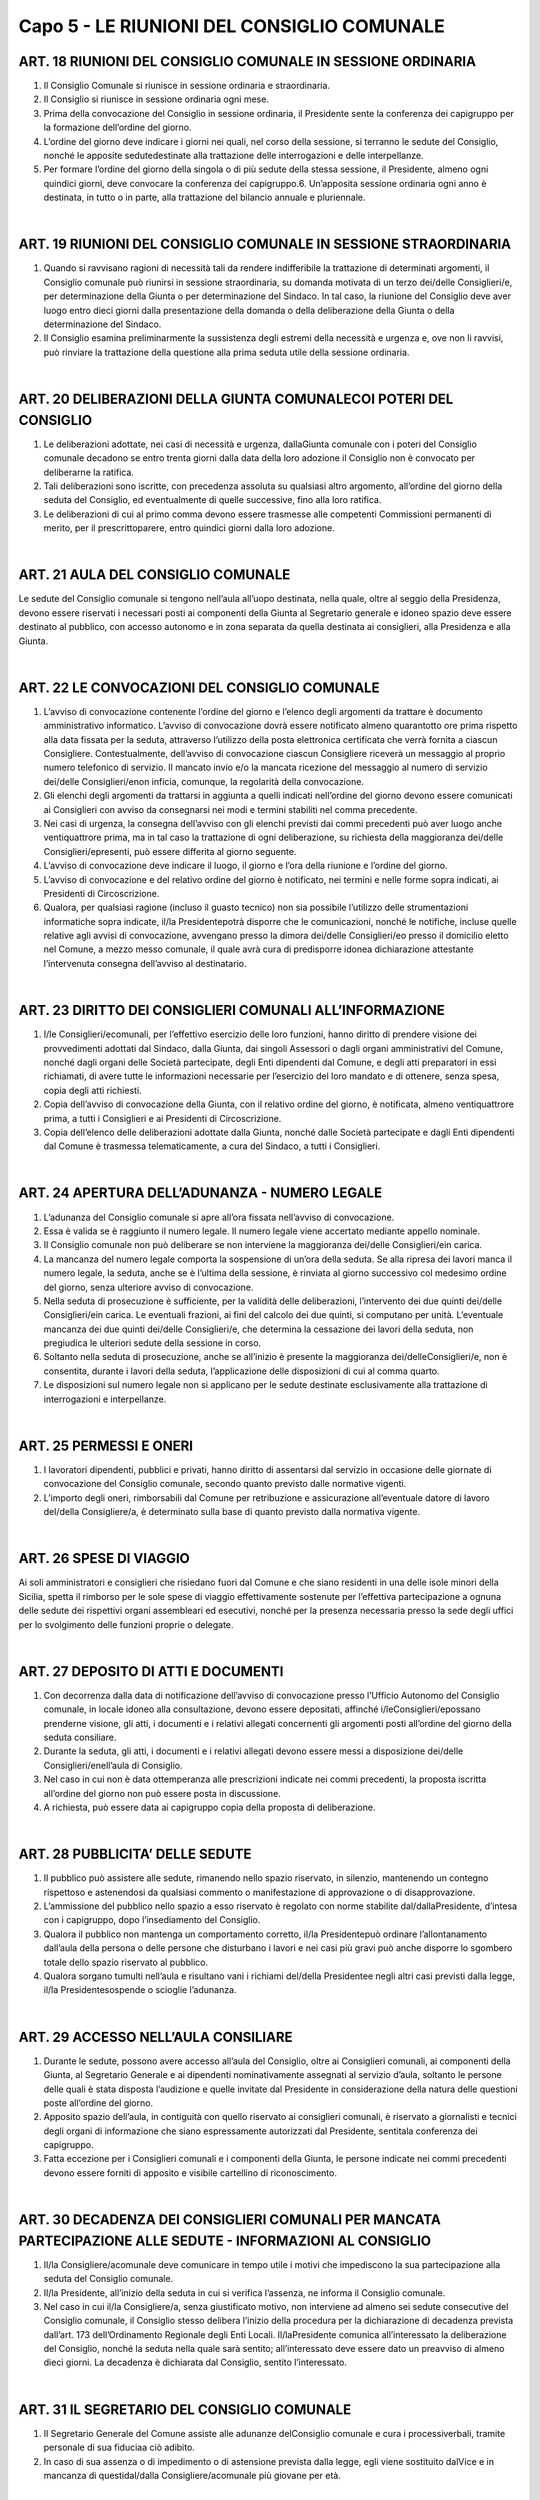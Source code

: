 ==================
Capo 5 - LE RIUNIONI DEL CONSIGLIO COMUNALE
==================

ART. 18 RIUNIONI DEL CONSIGLIO COMUNALE IN SESSIONE ORDINARIA
-------------------------------------------------------------

1. Il Consiglio Comunale si riunisce in sessione ordinaria e straordinaria.

2. Il Consiglio si riunisce in sessione ordinaria ogni mese.

3. Prima della convocazione del Consiglio in sessione ordinaria, il Presidente sente la conferenza dei capigruppo per la formazione dell’ordine del giorno.

4. L’ordine del giorno deve indicare i giorni nei quali, nel corso della sessione, si terranno le sedute del  Consiglio,  nonché  le  apposite  sedutedestinate  alla  trattazione  delle  interrogazioni  e  delle interpellanze.

5. Per formare l’ordine del giorno della singola o di più sedute della stessa sessione, il Presidente, almeno ogni quindici giorni, deve convocare la conferenza dei capigruppo.6. Un’apposita sessione ordinaria ogni anno è destinata, in tutto o in parte, alla trattazione del bilancio annuale e pluriennale.

|

ART. 19 RIUNIONI DEL CONSIGLIO COMUNALE IN SESSIONE STRAORDINARIA
---------------------------------------------------------

1. Quando si ravvisano ragioni di necessità tali da rendere indifferibile la trattazione di determinati argomenti, il Consiglio comunale può riunirsi in sessione straordinaria, su domanda motivata di un terzo dei/delle Consiglieri/e, per determinazione della Giunta o per determinazione del Sindaco. In tal  caso,  la  riunione  del  Consiglio  deve  aver  luogo  entro  dieci  giorni  dalla  presentazione  della domanda o della deliberazione della Giunta o della determinazione del Sindaco.

2. Il Consiglio esamina preliminarmente la sussistenza degli estremi della necessità e urgenza e, ove non  li  ravvisi,  può  rinviare  la  trattazione  della  questione  alla  prima  seduta  utile  della  sessione ordinaria.

|

ART. 20 DELIBERAZIONI DELLA GIUNTA COMUNALECOI POTERI DEL CONSIGLIO
--------------------------------------------------------------------

1. Le deliberazioni adottate, nei casi di necessità e urgenza, dallaGiunta comunale con i poteri del Consiglio comunale decadono se entro trenta giorni dalla data della loro adozione il Consiglio non è convocato per deliberarne la ratifica.

2.  Tali  deliberazioni  sono  iscritte,  con  precedenza  assoluta  su  qualsiasi  altro  argomento, all’ordine del giorno della seduta del Consiglio, ed eventualmente di quelle successive, fino alla loro ratifica.

3.  Le  deliberazioni  di  cui  al  primo  comma  devono  essere  trasmesse  alle  competenti  Commissioni permanenti di merito, per il prescrittoparere, entro quindici giorni dalla loro adozione.

|

ART. 21 AULA DEL CONSIGLIO COMUNALE
----------------------------------

Le sedute del Consiglio comunale si tengono nell’aula all’uopo destinata, nella quale, oltre al seggio della Presidenza, devono essere riservati i necessari posti ai componenti della Giunta al Segretario generale e idoneo spazio deve essere destinato al pubblico, con accesso autonomo e in zona separata da quella destinata ai consiglieri, alla Presidenza e alla Giunta.

|

ART. 22 LE CONVOCAZIONI DEL CONSIGLIO COMUNALE
-----------------------------------------

1. L’avviso di convocazione contenente l’ordine del giorno e l’elenco degli argomenti da trattare è documento amministrativo informatico. L’avviso di convocazione dovrà essere notificato almeno quarantotto ore prima rispetto alla data fissata per la seduta, attraverso l’utilizzo della posta elettronica certificata  che  verrà  fornita  a  ciascun  Consigliere. Contestualmente, dell’avviso di convocazione ciascun Consigliere riceverà un messaggio al proprio numero telefonico di servizio. Il mancato invio e/o  la  mancata  ricezione  del  messaggio  al  numero  di  servizio dei/delle  Consiglieri/enon  inficia, comunque, la regolarità della convocazione.

2. Gli elenchi degli argomenti da trattarsi in aggiunta a quelli indicati nell’ordine del giorno devono essere  comunicati  ai  Consiglieri  con  avviso  da  consegnarsi  nei  modi  e  termini  stabiliti  nel  comma precedente.

3. Nei casi di urgenza, la consegna dell’avviso con gli elenchi previsti dai commi precedenti può aver luogo anche ventiquattrore prima, ma in tal caso la trattazione di ogni deliberazione, su richiesta della maggioranza dei/delle Consiglieri/epresenti, può essere differita al giorno seguente.

4. L’avviso di convocazione deve indicare il luogo, il giorno e l’ora della riunione e l’ordine del giorno.

5. L’avviso di convocazione e del relativo ordine del giorno è notificato, nei termini e nelle forme sopra indicati, ai Presidenti di Circoscrizione.

6.  Qualora,  per  qualsiasi  ragione  (incluso  il  guasto  tecnico)  non  sia  possibile  l’utilizzo  delle strumentazioni  informatiche  sopra  indicate, il/la  Presidentepotrà  disporre  che  le  comunicazioni, nonché le notifiche, incluse quelle relative agli avvisi di convocazione, avvengano presso la dimora dei/delle Consiglieri/eo presso il domicilio eletto nel Comune, a mezzo messo comunale, il quale avrà  cura  di  predisporre  idonea  dichiarazione  attestante  l’intervenuta  consegna  dell’avviso  al destinatario.

|

ART. 23 DIRITTO DEI CONSIGLIERI COMUNALI ALL’INFORMAZIONE
----------------------------------------------------

1. I/le Consiglieri/ecomunali, per l’effettivo esercizio delle loro funzioni, hanno diritto di prendere visione  dei  provvedimenti  adottati  dal  Sindaco,  dalla  Giunta,  dai  singoli  Assessori  o  dagli  organi amministrativi del Comune, nonché dagli organi delle Società partecipate, degli Enti dipendenti dal Comune,  e  degli  atti  preparatori  in  essi  richiamati,  di  avere  tutte  le  informazioni  necessarie  per l’esercizio del loro mandato e di ottenere, senza spesa, copia degli atti richiesti.

2. Copia dell’avviso di convocazione  della  Giunta,  con  il  relativo  ordine  del  giorno,  è  notificata, almeno ventiquattrore prima, a tutti i Consiglieri e ai Presidenti di Circoscrizione.

3. Copia dell’elenco delle deliberazioni adottate dalla Giunta, nonché dalle Società partecipate e dagli Enti dipendenti dal Comune è trasmessa telematicamente, a cura del Sindaco, a tutti i Consiglieri.

|

ART. 24 APERTURA DELL’ADUNANZA - NUMERO LEGALE
------------------------------------------

1. L’adunanza del Consiglio comunale si apre all’ora fissata nell’avviso di convocazione.

2. Essa è valida se è raggiunto il numero legale. Il numero legale viene accertato mediante appello nominale.

3. Il Consiglio comunale non può deliberare se non interviene la maggioranza dei/delle Consiglieri/ein carica.

4. La mancanza del numero legale comporta la sospensione di un’ora della seduta. Se alla ripresa dei lavori manca il numero legale, la seduta, anche se è l’ultima della sessione, è rinviata al giorno successivo col medesimo ordine del giorno, senza ulteriore avviso di convocazione.

5. Nella seduta di prosecuzione è sufficiente, per la validità delle deliberazioni, l’intervento dei due quinti dei/delle  Consiglieri/ein  carica.  Le  eventuali  frazioni,  ai  fini  del  calcolo  dei  due  quinti,  si computano per unità. L’eventuale mancanza dei due quinti dei/delle Consiglieri/e, che determina la cessazione dei lavori della seduta, non pregiudica le ulteriori sedute della sessione in corso.

6. Soltanto nella seduta di prosecuzione, anche se all’inizio è presente la maggioranza dei/delleConsiglieri/e, non è consentita, durante i lavori della seduta, l’applicazione delle disposizioni di cui al comma quarto.

7.  Le  disposizioni  sul  numero  legale  non  si  applicano  per  le  sedute  destinate  esclusivamente  alla trattazione di interrogazioni e interpellanze.

|

ART. 25 PERMESSI E ONERI
------------------------

1. I lavoratori dipendenti, pubblici e privati, hanno diritto di assentarsi dal servizio in occasione delle giornate di convocazione del Consiglio comunale, secondo quanto previsto dalle normative vigenti. 

2. L’importo degli oneri, rimborsabili dal Comune per retribuzione e assicurazione all’eventuale datore di lavoro del/della Consigliere/a, è determinato sulla base di quanto previsto dalla normativa vigente.

|

ART. 26 SPESE DI VIAGGIO
------------------------

Ai soli amministratori e consiglieri che risiedano fuori dal Comune e che siano residenti in una delle isole minori della Sicilia, spetta il rimborso per le sole spese di viaggio effettivamente sostenute per l’effettiva partecipazione a ognuna delle sedute dei rispettivi organi assembleari ed esecutivi,  nonché  per la  presenza  necessaria  presso  la  sede  degli  uffici  per  lo  svolgimento  delle funzioni proprie o delegate.

|

ART. 27 DEPOSITO DI ATTI E DOCUMENTI
-----------------------------------

1. Con decorrenza dalla data di notificazione dell’avviso di convocazione presso l’Ufficio Autonomo del Consiglio comunale, in locale idoneo alla consultazione, devono essere depositati, affinché i/leConsiglieri/epossano  prenderne  visione,  gli  atti,  i  documenti  e  i  relativi  allegati  concernenti  gli argomenti posti all’ordine del giorno della seduta consiliare.

2.  Durante  la  seduta,  gli  atti,  i  documenti  e  i  relativi  allegati  devono  essere  messi  a  disposizione dei/delle Consiglieri/enell’aula di Consiglio.

3. Nel caso in cui non è data ottemperanza alle prescrizioni indicate nei commi precedenti, la proposta iscritta all’ordine del giorno non può essere posta in discussione.

4. A richiesta, può essere data ai capigruppo copia della proposta di deliberazione.

|

ART. 28 PUBBLICITA’ DELLE SEDUTE
----------------------------------

1. Il pubblico può assistere alle sedute, rimanendo nello spazio riservato, in silenzio, mantenendo un contegno  rispettoso  e  astenendosi  da  qualsiasi  commento  o  manifestazione  di  approvazione  o  di disapprovazione.

2. L’ammissione del pubblico nello spazio a esso riservato è regolato con norme stabilite dal/dallaPresidente, d’intesa con i capigruppo, dopo l’insediamento del Consiglio.

3.  Qualora  il  pubblico  non  mantenga  un  comportamento  corretto, il/la  Presidentepuò  ordinare l’allontanamento dall’aula della persona o delle persone che disturbano i lavori e nei casi più gravi può anche disporre lo sgombero totale dello spazio riservato al pubblico.

4. Qualora sorgano tumulti nell’aula e risultano vani i richiami del/della Presidentee negli altri casi previsti dalla legge, il/la Presidentesospende o scioglie l’adunanza.

|

ART. 29 ACCESSO NELL’AULA CONSILIARE
--------------------------------

1. Durante le sedute, possono avere accesso all’aula del Consiglio, oltre ai Consiglieri comunali, ai componenti  della  Giunta,  al  Segretario  Generale  e  ai  dipendenti  nominativamente  assegnati  al servizio d’aula, soltanto le persone delle quali è stata disposta l’audizione e quelle invitate dal Presidente in considerazione della natura delle questioni poste all’ordine del giorno.

2. Apposito spazio dell’aula, in contiguità con quello riservato ai consiglieri comunali, è riservato a giornalisti e tecnici degli organi di informazione che siano espressamente autorizzati dal Presidente, sentitala conferenza dei capigruppo.

3.  Fatta  eccezione  per  i  Consiglieri  comunali  e  i  componenti  della  Giunta,  le  persone  indicate  nei commi precedenti devono essere forniti di apposito e visibile cartellino di riconoscimento.

|

ART. 30 DECADENZA DEI CONSIGLIERI COMUNALI PER MANCATA PARTECIPAZIONE ALLE SEDUTE - INFORMAZIONI AL CONSIGLIO
----------------------------------------------

1. Il/la  Consigliere/acomunale  deve  comunicare  in  tempo  utile  i  motivi  che  impediscono  la  sua partecipazione alla seduta del Consiglio comunale.

2. Il/la  Presidente,  all’inizio  della  seduta  in  cui  si  verifica  l’assenza,  ne  informa  il  Consiglio comunale.

3. Nel caso in cui il/la Consigliere/a, senza giustificato motivo, non interviene ad almeno sei sedute consecutive  del  Consiglio  comunale,  il  Consiglio  stesso delibera l’inizio della procedura per la dichiarazione di decadenza prevista dall’art. 173 dell’Ordinamento Regionale degli Enti Locali. Il/laPresidente comunica all’interessato la deliberazione del Consiglio, nonché la seduta nella quale sarà sentito; all’interessato deve essere dato un preavviso di almeno dieci giorni. La decadenza è dichiarata dal Consiglio, sentito l’interessato.

|

ART. 31 IL SEGRETARIO DEL CONSIGLIO COMUNALE
------------------------------------------------

1. Il Segretario Generale del Comune assiste alle adunanze delConsiglio comunale e cura i processiverbali, tramite personale di sua fiduciaa ciò adibito.

2. In caso di sua assenza o di impedimento o di astensione prevista dalla legge, egli viene sostituito dalVice e in mancanza di questidal/dalla Consigliere/acomunale più giovane per età.

|

ART. 32 NOMINA DEGLI SCRUTATORI
----------------------------------

1. Prima di procedere alla trattazione di argomenti che comportino votazioni, il Consiglio, su proposta del/della Presidente dell’Assemblea, designa tre Consiglieri con funzioni di scrutatore.

|

ART. 33 REDAZIONE E APPROVAZIONE DEL PROCESSO VERBALE
-----------------------------------------------------

1. Di ogni seduta, a cura del Segretario Generale, è redatto sommario processo verbale.

2. Il Consiglio può disporreche, in aggiunta alla redazione del processo verbale, il resoconto della seduta sia effettuato mediante l’uso di apparecchiature di registrazione e  che  ne  sia  riportatal’integrale trascrizione. La versione integrale della seduta è masterizzata su cd, depositato presso la Segreteria Generale.

3. Il processo verbale è firmato dal/dalla Presidentee dal Segretario Generale.

4.  La  proposta  deliberativa  di  approvazione  del  processo  verbale  è  depositata,  in  originale,  presso l’Ufficio autonomo del Consiglio comunale, affinché ogni Consigliere possa prenderne visione prima della seduta successiva. Nella sessione successiva a quella alla quale il processo verbale si riferisce e prima di passare all’esame delle questioni poste all’ordine del giorno, il/la Presidente, assistito da tre  scrutatori,  scelti  dal  Consiglio  tra  i  suoi  componenti,  pone  in  votazione  l’approvazione  del processo verbale.

5. Ogni Consigliere può richiedere la parola per non più di cinque minuti, per fare inserire rettifiche nel  processo  verbale o  per  chiarire  il  contenuto  delle  proprie  dichiarazioni,  riportate  nel  processo verbale stesso o per fatto personale.6. La votazione del processo verbale è effettuata per alzata di mano e richiede il voto favorevole della maggioranza dei/delle Consiglieri/epresenti.

ART. 34 COMUNICAZIONI DEL PRESIDENTE
----------------------------------

1.  A  inizio  della  seduta  e  dopo  le  eventuali  approvazioni  del  processo  verbale  della  sessione precedente, il Presidente fa le comunicazioni che sono di interesse del Consiglio.

2. Dopo le comunicazioni del Presidente, può intervenire un Consigliere per gruppo, per non più di dieci minuti.

3. Il Presidente può dare la parola ai singoli Consiglieri per comunicazioni urgenti per non più di dieci minuti. Se il Presidente concede la parola, si applica la disposizione prevista dal comma precedente.

|

ART. 35 TRATTAZIONE DEGLI ARGOMENTI ALL’ORDINE DEL GIORNO
------------------------------------------

1. In ogni seduta, compiuti gli adempimenti indicati negli articoli precedenti, il/la Presidentemette in trattazione gli argomenti all’ordine del giorno, indicati nell’avviso di convocazione, secondo l’ordine della loro iscrizione.

2. Il Consiglio non può deliberare su alcuna proposta o argomento che non sia posto all’ordine del giorno.

|

ART. 36  INVERSIONE DELL’ORDINE DEL GIORNO
------------------------------------

1. Su proposta del/della Presidenteo di uno o più Consiglieri/e, può essere deliberata l’inversione dell’ordine del giorno con riferimento a una o più questioni iscritte. Sulla proposta, che può essere illustrata per un tempo non superiore a  cinque minuti, possono prendere la parola,  a loro volta per non più di cinqueminuti ciascuno, due Consiglieri che parlino rispettivamente uno a favore e l’altro contro la proposta. 

2. Si procede alla votazione della proposta per alzata di mano ed essa è approvata se ottiene il voto favorevole della maggioranza dei/delle Consiglieri/epresenti.

3. In caso di più proposte di inversione dell’ordine del giorno, il/la Presidentele pone in votazione singolarmente in ordine cronologico con riferimento alla numerazione assegnata nell’ordine del giorno.

|

ART. 37 ORDINE NELLA TRATTAZIONE DELL’ARGOMENTO
-------------------------------------------

Nella trattazione dell’argomento o proposta all’ordine del giorno si procede con il seguente ordine:

- Discussione generale sulla proposta di delibera;Discussione particolare sui singoli articoli della proposta, ove presenti, su emendamentie sub-emendamenti;

- Votazione sugli emendamenti e sub-emendamenti e sugli articoli;

- Illustrazione e votazione degli ordini del giorno;

- Votazione sull’intera proposta.

|

ART. 38 DISCUSSIONE GENERALE
-------------------------

1. La discussione generale sull’argomento o sulla proposta all’ordine del giorno inizia con la relazione di  uno  dei  Consiglieri  firmatari  della  proposta  o  del  Sindaco  o  dell’Assessore  proponente.  La Relazione non può superare la durata di trenta minuti.

2. Dopo la relazione e l’eventuale lettura del dispositivo della proposta di deliberazione richiesta da almeno  due  Consiglieri,  è  data  la  parola,  per  non  più  di  venti  minuti,  al  relatore  o  ai  relatori  della Commissione consiliare che hanno esaminato l’argomento o la proposta, al fine di comunicare il parere della Commissione e quello della minoranza, se da questa richiesto.

3. Successivamente, è data la parola all’Assessore competente, per non più di venti minuti, se non è già intervenuto in precedenza in qualità di proponente.

|

ART. 39 INTERVENTO DEI CONSIGLIERINELLA DISCUSSIONE GENERALE
-----------------------------------------------------

1. I/le  Consiglieri/epossono  intervenire  nella  discussione  generale  dopo  che  hanno  ottenuto dal/dallaPresidente la facoltà di parlare.

2. La parola è concessa ai Consiglieri, per non più di trenta minuti, secondo l’ordine in cui è richiesta.

3. Nei casi di discussione generale previsti dai successivi artt. 52, 53, 54, 55, 56, 58, nonché nel caso della trattazione del bilancio annuale e pluriennale, il tempo concesso a ciascun Consigliere per il suo intervento nella discussionegenerale, è di un’ora.

4. I/le  Consiglieri/edevono  parlare  in  piedi,  rivolti al/alla  Presidente,  salvo  che,  per  particolari ragioni non siano dallo stesso autorizzati a parlare rimanendo seduti.

5. Nessuno può interrompere il/la Consigliere/amentre parla, fatta eccezione per il/la Presidente, il quale può intervenire per dare spiegazioni o chiarimenti.

6. E’ consentito lo scambio di turno tra i/le Consiglieri/eiscritti a parlare.

7. Ciascun Consigliere può intervenire nella discussione generale una seconda volta per non più di trenta minuti. E’ nella facoltà del/della Consigliere/arinunciare al secondo intervento e prolungare il primo intervento utilizzando il tempo che avrebbe a disposizione per il secondo.

8. Se il/la Consigliere/aiscritto a parlare non è presente in aula o rinuncia, decade dalla facoltà di intervenire nella discussione generale.

9.  Se  nessuno dei/delle  Consiglieri/echiede  di  intervenire  nella  discussione  generale, il/la Presidentela  dichiara  chiusa  e  si  passa  alla  discussione  sugliarticoli  della  proposta,  sugli emendamenti o subemendamenti.

|

ART. 40 PRESENTAZIONE, DISCUSSIONE E VOTAZIONI SU EMENDAMENTI E SUB-EMENDAMENTI
---------------------------------------------------------

1. Gli emendamenti sono proposte di aggiunte o modifiche o soppressioni al testo del documento da portare in votazione.

2. I sub-emendamenti sono proposte di modifiche agli emendamenti.

3.  Gli  emendamenti  devono  essere  presentati dai/dalle  Consiglieri/eprima  che  si  chiuda  la discussione generale.

4. I subemendamenti possono essere presentati prima che si chiuda la discussione sugli emendamenti. Il/la  Presidenteinforma l’Assemblea sul numero di emendamenti e subemendamenti, redatti per iscritto e firmati dai proponenti, che sono stati presentati alla presidenza.

5. La discussione sugli articoli della proposta, sugli emendamenti e sui subemendamenti inizia dopo la chiusura della discussione generale.

6. Ciascun Consigliere, anche se non ha proposto emendamenti o subemendamenti, può intervenire nella discussione per non più di dieci minuti.

7. Uguale tempo è concessoall’intervento eventuale dell’assessore competente. Ogni Consigliere può prendere la parola per dichiarazione di voto per non più di dieci minuti.

8.  Chiusa  la  discussione, il/la  Presidentemette  in  votazione  prima  i  sub-emendamenti  e  poi  gli emendamenti ai quali i sub-emendamenti si riferiscono.

9. Se i subemendamenti e gli emendamenti sono approvati, il testo del documento s’intende posto in votazione con le modifiche, le aggiunte e le soppressioni dovute all’approvazione degli emendamenti e  dei  sub-emendamenti.  I  sub-emendamenti,  anche  se  approvati,  decadono  se  gli  emendamenti  ai quali si riferiscono sono respinti.

10. Nella votazione degli emendamenti, la precedenza è data a quelli soppressivi. Non sono ammessi sub-emendamenti  soppressivi.  Non  sono  ammessi,  altresì,  emendamenti  e  sub-emendamenti  che contrastino con precedenti deliberazioni adottate dal Consiglio.

11.  La discussione sugli articoli è consentita solo se sono stati presentati  emendamenti al testo del documento da porre in votazione.

|

ART. 41 ILLUSTRAZIONE E VOTAZIONE DEGLI ORDINI DEL GIORNO
----------------------------------------------

1. Prima della votazione finale, ogni Consigliere può presentare ordini del giorno sul documento in discussione. L’ordine del giorno deve essere inerente alla proposta di delibera in discussione. Il/laPresidente decide sull’ammissibilità dell’ordine del giorno. Nel caso in cui il proponente contesti formalmente la decisione del/della Presidente, quest’ultimo convoca la conferenza dei capigruppo per la decisione finale.

2. Il proponente può illustrare l’ordine del giorno per non più di dieci minuti e comunque, prima della votazione  dello  stesso,  ne  viene  data  lettura.  Gli  ordini  del  giorno  sono  illustrati  e  votati  prima  di procedere  alla  votazione  finale  del  documento  al  quale  si  riferiscono,  seguendo  l’ordine  della presentazione.

3. Il proponente può ritirare, prima della votazione, l’ordine del giorno.

4. Non si procede alla votazione dell’ordine del giorno se il proponente dichiara di rinunciarvi. L’ordine del giorno ritirato non può essere sottoscritto eripresentato da nessun altro Consigliere.

5. L’ordine del giorno non è emendabile, ma può essere sostituito dai presentatori con altro ordine del giorno.6.  L’ordine  del  giorno  può  essere  sottoscritto  da altri/altre  Consiglieri/eprevio  consenso  del proponente.

|

ART. 42 RICHIAMO AL REGOLAMENTO PER MOZIONE D’ORDINE O PER FATTO PERSONALE
-----------------------------------------------

1. Durante la discussione, è sempre concessa la parola ai/alle Consiglieri/eper richiamo alla legge, per richiamo al regolamento, per mozione d’ordine o per fatto personale.

2. Sul richiamo alla legge, il/la Consigliere/aè tenuto a citare puntualmente il riferimento normativo oggetto della presunta violazione.

3.  Sul  richiamo  al  regolamento  o  all’ordine  del  giorno  decide il/la  Presidente,  ma  se il/laConsigliere/ache  ha  effettuato  il  richiamo  insiste,  la  questione  è  posta  in  votazione.  Prima  della votazione possono intervenire, per dieci minuti, un Consigliere a  favore e  uno contro.  Il Consiglio decide con votazione palese.

4. E’ fatto personale l’essere intaccato nellapropria  condotta  od  onorabilità  o  il  sentirsi  attribuire opinioni diverse da quelle espresse. Chi chiede la parola per fatto personale deve indicare in che cosa tale fatto consiste. Il/la Presidentedecide in merito, ma se l’interessato insiste, decide ilConsiglio senza discussione, con voto palese.

|

ART. 43 QUESTIONE PREGIUDIZIALE E PROPOSTA DI SOSPENSIVA
----------------------------------------------------

1. E’ questione pregiudiziale la questione posta da uno o più Consiglieri, la quale, per motivi di fatto o di diritto, escluda che si possa deliberaresull’argomento in trattazione.

2. E’ proposta di sospensiva la proposta di uno o più Consiglieri di sospendere o di rinviare ad altra seduta l’esame dell’argomento in trattazione.

3. Sulla questione pregiudiziale e sulla proposta di sospensiva hanno diritto di intervenire, per non più di dieci minuti ciascuno, i proponenti e due consiglieri a favore e due contro.

4. La questione pregiudiziale e la proposta di sospensiva devono essere discusse e votate prima che si proceda alla votazione dell’oggetto al quale si riferiscono.

|

ART. 44 RITIRO, RINUNCE O DECADENZA DEGLI EMENDAMENTI O SUB-EMENDAMENTI
--------------------------------------------

1. Nel caso in cui il proponente ritiri l’emendamento o il sub-emendamento o rinunci alla votazione, si procede ugualmente alla votazione se altro/altraConsigliere/afa proprio, subito dopo l’annuncio da parte del/della Presidentedel ritiro o della rinuncia, l’emendamento o il sub-emendamento.

2. Se il/la Consigliere/ache ha proposto l’emendamento o il sub-emendamento è assente dall’aula al momento  della votazione, l’emendamento o il sub-emendamento  è  dichiarato  decaduto,  salvo  che altro/altra Consigliere/alo faccia proprio.

|

ART. 45 VOTAZIONE FINALE - DICHIARAZIONE DI VOTO
---------------------------------------------

1. Dopo l’eventuale votazione degli ordini del giorno, il/la Presidente, su richiesta degli uffici, può proporre le necessarie rettifiche agli emendamenti già approvati inconciliabili tra loro o con lo scopo della deliberazione o con alcune delle sue disposizioni. Dopo tale adempimento, il/la Presidentepone in votazione il testo del documento con le modifiche dovute agli emendamenti e ai sub-emendamenti approvati e alle eventuali rettifiche.

2. Prima della votazione, i/le Consiglieri/ehanno diritto di parola per non più di dieci minuti, per motivare il loro voto o per dichiarare lapropria astensione.

3.  Nel  caso  in  cui il/la  Consigliere/asi  astiene  dalla  votazione,  perché  portatore  di  un  interesse personale rispetto all’oggetto della deliberazione, deve allontanarsi dall’aula e chiedere che del suo allontanamento sia dato atto nelprocesso verbale.

4. Tale attestazione deve essere parimenti effettuata tutte le volte che il/la Consigliere/asi allontana dall’aula prima della votazione e richiede che del suo allontanamento sia dato atto nel processo verbale.

|

ART. 46 SISTEMI DI VOTAZIONE
---------------------------

1. Le votazioni possono effettuarsi a scrutinio palese o a scrutinio segreto.

2. Di norma, per le votazioni si procede a scrutinio palese.

3. La votazione a scrutinio palese si effettua per alzata di mano o per appello nominale.

4. All’appello nominale si fa ricorso quando vi è la richiesta di almeno due Consiglieri o per determinazione del/della Presidente. L’appello nominale è fatto dal Segretario Generale seguendo l’elenco  dei  Consiglieri  per  ordine  alfabetico  e  ciascun  Consigliere  deve rispondere obbligatoriamente con un “SI” o un “NO” ovvero con la parola “astenuto”.

5. E’ adottato lo scrutinio segreto quando la deliberazione riguarda persone, elezioni a cariche e negli altri casi previsti dalla legge. La votazione a scrutiniosegreto si effettua per mezzo di apposite schede, siglate dagli scrutatori, che, previo appello nominale dei Consiglieri, vengono depositate da ciascuno di essi, dopo il voto, in apposita urna. Il/la Presidentedeve avvertire i/le Consiglieri/esull’oggetto della votazione e deve assicurare la segretezza del voto. Il Segretario Generale prende nota dei votanti.

6.  Chiusa  la  votazione,  gli  scrutatori  contano  le  schede  ed  effettuano  ad  alta  voce  lo  spoglio, comunicando per iscritto l’esito della votazione al/alla  Presidente,  il  quale  proclama l’esito dellavotazione. Le schede contestate o annullate sono vidimate dal/dalla Presidente, dal segretario e da uno scrutatore e sono conservate nell’archivio del Comune; le altre, dopo la proclamazione del risultato, vengono distrutte.

7.  Nel  caso  in  cui il/la  Presidente,  anche  su  richiesta  di  almeno  due  Consiglieri,  disponga  la controprova, non è consentito l’ingresso in aula di Consiglieri che non erano presenti al momento della votazione alla quale la controprova siriferisce. Per la controprova non è consentito l’appello nominale. Sia nel caso di scrutinio palese che nel caso di scrutinio segreto, la votazione può essere effettuata mediante procedimento elettronico, ove consentito dalla legge.

8. Nel caso in cui la votazione a scrutinio segreto riguardi la nomina a incarichi o l’elezione di membri effettivi  o  supplenti,  si  procede,  salvo  che  per  legge  o  regolamento  non  sia  disposto  altrimenti,  a un’unica votazione per tutti i soggetti da eleggere o da nominare.

|

ART.47 RISULTATO DELLA VOTAZIONE
---------------------------------

1.  Le  deliberazioni  sono  approvate  se  ottengono  il  voto  favorevole  dalla  maggioranza  assoluta dei/delle Consiglieri/epresenti, salvo che la legge prescriva una maggioranza qualificata.

2.  Il  risultato  della  votazione  è  proclamato dal/dalla  Presidentecon  la  formula  “Il  Consiglio approva” o “Il Consiglio non approva”. Nel caso di parità di voti, la proposta si intende non approvata.
